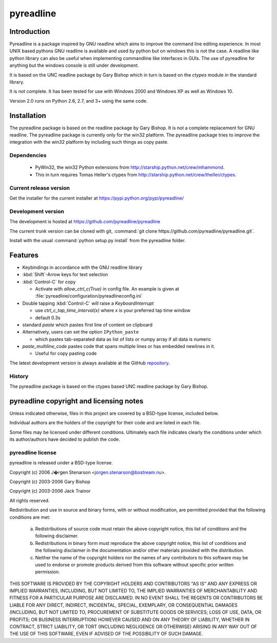 ==========
pyreadline
==========

Introduction
============

Pyreadline is a package inspired by GNU readline which aims to improve the
command line editing experience. In most UNIX based pythons GNU readline is
available and used by python but on windows this is not the case. A readline
like python library can also be useful when implementing commandline like
interfaces in GUIs. The use of pyreadline for anything but the windows
console is still under development.

It is based on the UNC readline package by Gary Bishop which in turn is
based on the `ctypes` module in the standard library.

It is not complete. It has been tested for use with Windows 2000 and Windows XP
as well as Windows 10.

Version 2.0 runs on Python 2.6, 2.7, and 3+ using the same code.

Installation
=============

The pyreadline package is based on the readline package by Gary Bishop. It is
not a complete replacement for GNU readline. The pyreadline package is
currently only for the win32 platform. The pyreadline package tries to improve
the integration with the win32 platform by including such things as copy
paste.


Dependencies
------------

  * PyWin32, the win32 Python extensions from
    http://starship.python.net/crew/mhammond.

  * This in turn requires Tomas Heller's ctypes from
    http://starship.python.net/crew/theller/ctypes.


Current release version
-----------------------

Get the installer for the current installer at https://pypi.python.org/pypi/pyreadline/


Development version
-------------------

The development is hosted at https://github.com/pyreadline/pyreadline

The current trunk version can be cloned with git, :command:`git clone
https://github.com/pyreadline/pyreadline.git`.

Install with the usual :command:`python setup.py install` from the pyreadline
folder.


Features
========

*  Keybindings in accordance with the GNU readline library

*  :kbd:`Shift`-Arrow keys for text selection

*  :kbd:`Control-C` for copy

   * Activate with `allow_ctrl_c(True)` in config file. An example is given at
     :file:`pyreadline/configuration/pyreadlineconfig.ini`

*  Double tapping :kbd:`Control-C` will raise a `KeyboardInterrupt`

   * use `ctrl_c_tap_time_interval(x)` where x is your preferred tap time window

   * default 0.3s

*  standard `paste` which pastes first line of content on clipboard

*  Alternatively, users can set the option ``IPython_paste``

   * which pastes tab-separated data as list of lists or numpy array if all data is numeric

*  `paste_multiline_code` pastes code that spans multiple lines or has
   embedded newlines in it.

   * Useful for copy pasting code

The latest development version is always available at the GitHub `repository`_.

.. _repository: https://github.com/pyreadline/pyreadline

.. _history:

History
-------

The pyreadline package is based on the ctypes based UNC readline package by Gary Bishop.


pyreadline copyright and licensing notes
========================================

Unless indicated otherwise, files in this project are covered by a BSD-type
license, included below.

Individual authors are the holders of the copyright for their code and are
listed in each file.

Some files may be licensed under different conditions. Ultimately each file
indicates clearly the conditions under which its author/authors have
decided to publish the code.


pyreadline license
------------------

pyreadline is released under a BSD-type license.

Copyright (c) 2006 J�rgen Stenarson <jorgen.stenarson@bostream.nu>.

Copyright (c) 2003-2006 Gary Bishop

Copyright (c) 2003-2006 Jack Trainor

All rights reserved.

Redistribution and use in source and binary forms, with or without
modification, are permitted provided that the following conditions are met:

  a. Redistributions of source code must retain the above copyright notice,
     this list of conditions and the following disclaimer.

  b. Redistributions in binary form must reproduce the above copyright
     notice, this list of conditions and the following disclaimer in the
     documentation and/or other materials provided with the distribution.

  c. Neither the name of the copyright holders nor the names of any
     contributors to this software may be used to endorse or promote products
     derived from this software without specific prior written permission.


THIS SOFTWARE IS PROVIDED BY THE COPYRIGHT HOLDERS AND CONTRIBUTORS "AS IS"
AND ANY EXPRESS OR IMPLIED WARRANTIES, INCLUDING, BUT NOT LIMITED TO, THE
IMPLIED WARRANTIES OF MERCHANTABILITY AND FITNESS FOR A PARTICULAR PURPOSE
ARE DISCLAIMED. IN NO EVENT SHALL THE REGENTS OR CONTRIBUTORS BE LIABLE FOR
ANY DIRECT, INDIRECT, INCIDENTAL, SPECIAL, EXEMPLARY, OR CONSEQUENTIAL
DAMAGES (INCLUDING, BUT NOT LIMITED TO, PROCUREMENT OF SUBSTITUTE GOODS OR
SERVICES; LOSS OF USE, DATA, OR PROFITS; OR BUSINESS INTERRUPTION) HOWEVER
CAUSED AND ON ANY THEORY OF LIABILITY, WHETHER IN CONTRACT, STRICT
LIABILITY, OR TORT (INCLUDING NEGLIGENCE OR OTHERWISE) ARISING IN ANY WAY
OUT OF THE USE OF THIS SOFTWARE, EVEN IF ADVISED OF THE POSSIBILITY OF SUCH
DAMAGE.
